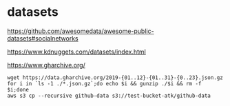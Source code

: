 * datasets
https://github.com/awesomedata/awesome-public-datasets#socialnetworks

https://www.kdnuggets.com/datasets/index.html

https://www.gharchive.org/


#+BEGIN_SRC 
wget https://data.gharchive.org/2019-{01..12}-{01..31}-{0..23}.json.gz
for i in `ls -1 ./*.json.gz`;do echo $i && gunzip ./$i && rm -f $i;done
aws s3 cp --recursive github-data s3://test-bucket-atk/github-data
#+END_SRC